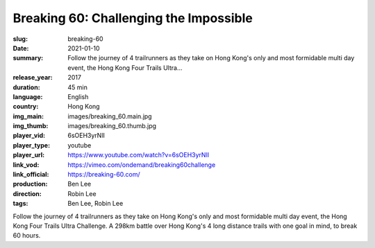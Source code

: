 Breaking 60: Challenging the Impossible
#######################################

:slug: breaking-60
:date: 2021-01-10
:summary: Follow the journey of 4 trailrunners as they take on Hong Kong's only and most formidable multi day event, the Hong Kong Four Trails Ultra...
:release_year: 2017
:duration: 45 min
:language: English
:country: Hong Kong
:img_main: images/breaking_60.main.jpg
:img_thumb: images/breaking_60.thumb.jpg
:player_vid: 6sOEH3yrNlI
:player_type: youtube
:player_url: https://www.youtube.com/watch?v=6sOEH3yrNlI
:link_vod: https://vimeo.com/ondemand/breaking60challenge
:link_official: https://breaking-60.com/
:production: Ben Lee
:direction: Robin Lee
:tags: Ben Lee, Robin Lee

Follow the journey of 4 trailrunners as they take on Hong Kong's only and most formidable multi day event, the Hong Kong Four Trails Ultra Challenge. A 298km battle over Hong Kong's 4 long distance trails with one goal in mind, to break 60 hours.
